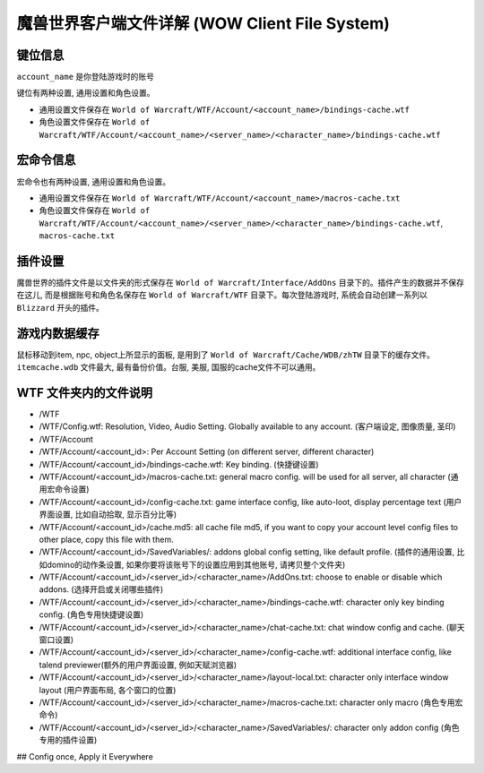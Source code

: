 .. _ClientFileSystem:

魔兽世界客户端文件详解 (WOW Client File System)
===============================================================================

.. image:: WOWClientGuide.png


键位信息
-------------------------------------------------------------------------------
``account_name`` 是你登陆游戏时的账号

键位有两种设置, 通用设置和角色设置。

- 通用设置文件保存在 ``World of Warcraft/WTF/Account/<account_name>/bindings-cache.wtf``
- 角色设置文件保存在 ``World of Warcraft/WTF/Account/<account_name>/<server_name>/<character_name>/bindings-cache.wtf``


宏命令信息
-------------------------------------------------------------------------------
宏命令也有两种设置, 通用设置和角色设置。

- 通用设置文件保存在 ``World of Warcraft/WTF/Account/<account_name>/macros-cache.txt``
- 角色设置文件保存在 ``World of Warcraft/WTF/Account/<account_name>/<server_name>/<character_name>/bindings-cache.wtf``, ``macros-cache.txt``


插件设置
-------------------------------------------------------------------------------
魔兽世界的插件文件是以文件夹的形式保存在 ``World of Warcraft/Interface/AddOns`` 目录下的。插件产生的数据并不保存在这儿, 而是根据账号和角色名保存在 ``World of Warcraft/WTF`` 目录下。每次登陆游戏时, 系统会自动创建一系列以 ``Blizzard`` 开头的插件。


游戏内数据缓存
-------------------------------------------------------------------------------
鼠标移动到item, npc, object上所显示的面板, 是用到了 ``World of Warcraft/Cache/WDB/zhTW`` 目录下的缓存文件。``itemcache.wdb`` 文件最大, 最有备份价值。台服, 美服, 国服的cache文件不可以通用。


WTF 文件夹内的文件说明
------------------------------------------------------------------------------

- /WTF
- /WTF/Config.wtf: Resolution, Video, Audio Setting. Globally available to any account. (客户端设定, 图像质量, 圣印)
- /WTF/Account
- /WTF/Account/<account_id>: Per Account Setting (on different server, different character)
- /WTF/Account/<account_id>/bindings-cache.wtf: Key binding. (快捷键设置)
- /WTF/Account/<account_id>/macros-cache.txt: general macro config. will be used for all server, all character (通用宏命令设置)
- /WTF/Account/<account_id>/config-cache.txt: game interface config, like auto-loot,  display percentage text (用户界面设置, 比如自动拾取, 显示百分比等)
- /WTF/Account/<account_id>/cache.md5: all cache file md5, if you want to copy your account level config files to other place, copy this file with them.
- /WTF/Account/<account_id>/SavedVariables/: addons global config setting, like default profile. (插件的通用设置, 比如domino的动作条设置, 如果你要将该账号下的设置应用到其他账号, 请拷贝整个文件夹)
- /WTF/Account/<account_id>/<server_id>/<character_name>/AddOns.txt: choose to enable or disable which addons. (选择开启或关闭哪些插件)
- /WTF/Account/<account_id>/<server_id>/<character_name>/bindings-cache.wtf: character only key binding config. (角色专用快捷键设置)
- /WTF/Account/<account_id>/<server_id>/<character_name>/chat-cache.txt: chat window config and cache. (聊天窗口设置)
- /WTF/Account/<account_id>/<server_id>/<character_name>/config-cache.wtf: additional interface config, like talend previewer(额外的用户界面设置, 例如天赋浏览器)
- /WTF/Account/<account_id>/<server_id>/<character_name>/layout-local.txt: character only interface window layout (用户界面布局, 各个窗口的位置)
- /WTF/Account/<account_id>/<server_id>/<character_name>/macros-cache.txt: character only macro (角色专用宏命令)
- /WTF/Account/<account_id>/<server_id>/<character_name>/SavedVariables/: character only addon config (角色专用的插件设置)

## Config once, Apply it Everywhere